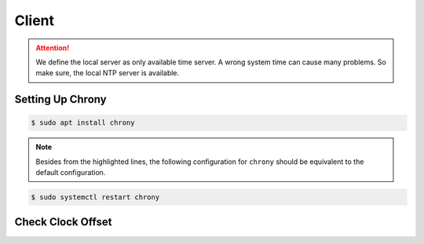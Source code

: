 Client
######

.. attention::
   We define the local server as only available time server.
   A wrong system time can cause many problems.
   So make sure, the local NTP server is available.

Setting Up Chrony
=================

.. code-block:: console

   $ sudo apt install chrony

.. note::
   Besides from the highlighted lines, the following configuration for ``chrony`` should be equivalent to the default configuration.

.. code-block:: sh
   :linenos:
   :caption: /etc/chrony/chrony.conf
   :emphasize-lines: 42

   # Welcome to the chrony configuration file. See chrony.conf(5) for more
   # information about usable directives.

   confdir /etc/chrony/conf.d

   # Use time sources from DHCP.
   sourcedir /run/chrony-dhcp

   # Use NTP sources found in /etc/chrony/sources.d.
   sourcedir /etc/chrony/sources.d

   # This directive specify the location of the file containing ID/key pairs for
   # NTP authentication.
   keyfile /etc/chrony/chrony.keys

   # This directive specify the file into which chronyd will store the rate
   # information.
   driftfile /var/lib/chrony/chrony.drift

   # Save NTS keys and cookies.
   ntsdumpdir /var/lib/chrony

   # Log files location.
   logdir /var/log/chrony

   # Stop bad estimates upsetting machine clock.
   maxupdateskew 100.0

   # This directive enables kernel synchronisation (every 11 minutes) of the
   # real-time clock. Note that it can’t be used along with the 'rtcfile' directive.
   rtcsync

   # Step the system clock instead of slewing it if the adjustment is larger than
   # one second, but only in the first three clock updates.
   makestep 1 3

   # Get TAI-UTC offset and leap seconds from the system tz database.
   # This directive must be commented out when using time sources serving
   # leap-smeared time.
   leapsectz right/UTC

   server 192.168.0.115 iburst

.. code-block:: console

   $ sudo systemctl restart chrony

Check Clock Offset
==================

.. code-block:: console
   :emphasize-lines: 5-7

   $ chronyc tracking
   Reference ID    : C0A80073 (192.168.0.115)
   Stratum         : 3
   Ref time (UTC)  : Wed Jan 24 11:53:55 2024
   System time     : 0.000000034 seconds fast of NTP time
   Last offset     : -0.000031117 seconds
   RMS offset      : 0.000035274 seconds
   Frequency       : 11.621 ppm fast
   Residual freq   : -0.023 ppm
   Skew            : 0.543 ppm
   Root delay      : 0.016247051 seconds
   Root dispersion : 0.000187333 seconds
   Update interval : 64.8 seconds
   Leap status     : Normal

